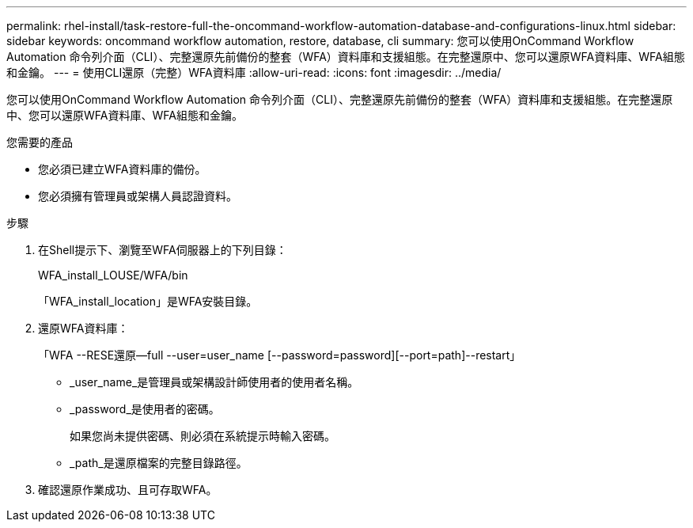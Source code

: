 ---
permalink: rhel-install/task-restore-full-the-oncommand-workflow-automation-database-and-configurations-linux.html 
sidebar: sidebar 
keywords: oncommand workflow automation, restore, database, cli 
summary: 您可以使用OnCommand Workflow Automation 命令列介面（CLI）、完整還原先前備份的整套（WFA）資料庫和支援組態。在完整還原中、您可以還原WFA資料庫、WFA組態和金鑰。 
---
= 使用CLI還原（完整）WFA資料庫
:allow-uri-read: 
:icons: font
:imagesdir: ../media/


[role="lead"]
您可以使用OnCommand Workflow Automation 命令列介面（CLI）、完整還原先前備份的整套（WFA）資料庫和支援組態。在完整還原中、您可以還原WFA資料庫、WFA組態和金鑰。

.您需要的產品
* 您必須已建立WFA資料庫的備份。
* 您必須擁有管理員或架構人員認證資料。


.步驟
. 在Shell提示下、瀏覽至WFA伺服器上的下列目錄：
+
WFA_install_LOUSE/WFA/bin

+
「WFA_install_location」是WFA安裝目錄。

. 還原WFA資料庫：
+
「WFA --RESE還原--full --user=user_name [--password=password][--port=path]--restart」

+
** _user_name_是管理員或架構設計師使用者的使用者名稱。
** _password_是使用者的密碼。
+
如果您尚未提供密碼、則必須在系統提示時輸入密碼。

** _path_是還原檔案的完整目錄路徑。


. 確認還原作業成功、且可存取WFA。

